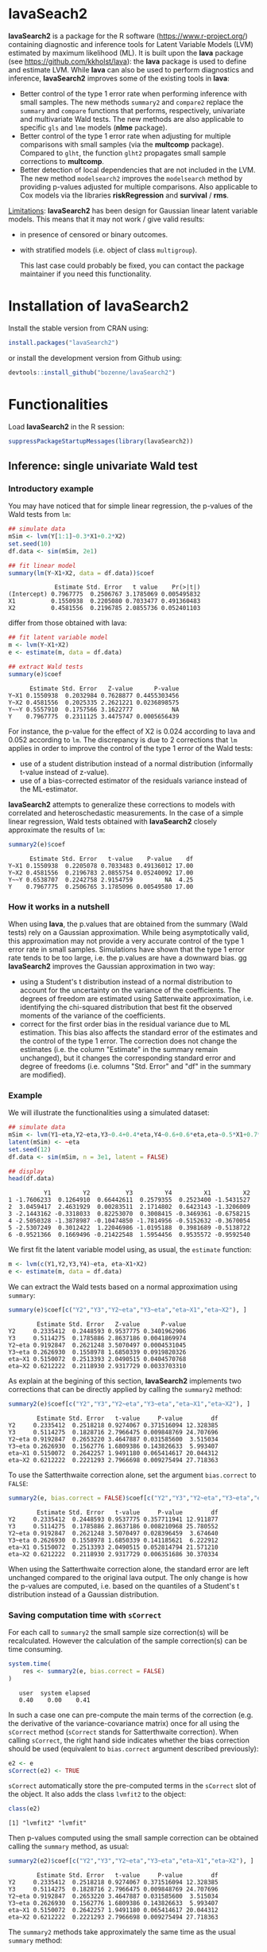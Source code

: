 #+BEGIN_HTML
<a href="https://travis-ci.org/bozenne/lavaSearch2"><img src="https://travis-ci.org/bozenne/lavaSearch2.svg?branch=master"></a>
<a href="http://cran.rstudio.com/web/packages/lavaSearch2/index.html"><img src="http://www.r-pkg.org/badges/version/lavaSearch2"></a>
<a href="http://cranlogs.r-pkg.org/downloads/total/last-month/lavaSearch2"><img src="http://cranlogs.r-pkg.org/badges/lavaSearch2"></a>
#+END_HTML

* lavaSeach2

*lavaSearch2* is a package for the R software
(https://www.r-project.org/) containing diagnostic and inference tools
for Latent Variable Models (LVM) estimated by maximum likelihood
(ML). It is built upon the *lava* package (see
[[https://github.com/kkholst/lava]]): the *lava* package is used to define
and estimate LVM. While *lava* can also be used to perform diagnostics
and inference, *lavaSearch2* improves some of the existing tools
in *lava*:
- Better control of the type 1 error rate when performing inference
  with small samples. The new methods =summary2= and =compare2=
  replace the =summary= and =compare= functions that performs,
  respectively, univariate and multivariate Wald tests. The new
  methods are also applicable to specific =gls= and =lme= models
  (*nlme* package).
- Better control of the type 1 error rate when adjusting for multiple
  comparisons with small samples (via the *multcomp*
  package). Compared to =glht=, the function =glht2= propagates small
  sample corrections to *multcomp*.
- Better detection of local dependencies that are not included in the
  LVM. The new method =modelsearch2= improves the =modelsearch= method
  by providing p-values adjusted for multiple comparisons. Also
  applicable to Cox models via the libraries *riskRegression* and
  *survival* / *rms*.

_Limitations_: *lavaSearch2* has been design for Gaussian linear
latent variable models. This means that it may not work / give valid
results:
- in presence of censored or binary outcomes.
- with stratified models (i.e. object of class =multigroup=).

 This last case could probably be fixed, you can contact the package
  maintainer if you need this functionality. 

* Installation of lavaSearch2
Install the stable version from CRAN using:
#+BEGIN_SRC R :exports code :eval nil :session *R* :cache yes
install.packages("lavaSearch2")
#+END_SRC

#+RESULTS[<2018-04-26 14:48:49> 5092d3931234ad3b3880daab9a0cf61464cbf472]:

or install the development version from Github using:
#+BEGIN_SRC R :exports code :eval nil :session *R* :cache yes
devtools::install_github("bozenne/lavaSearch2")
#+END_SRC

#+RESULTS[<2018-04-26 14:51:32> e68a06e637c3dbfdae2febf6370ce8f3110dd4d4]:
 


* Functionalities

Load *lavaSearch2* in the R session:
#+BEGIN_SRC R :exports code :results output :session *R* :cache no
suppressPackageStartupMessages(library(lavaSearch2))
#+END_SRC 

#+RESULTS:


** Inference: single univariate Wald test

*** Introductory example
You may have noticed that for simple linear regression, the p-values
of the Wald tests from =lm=:
#+BEGIN_SRC R :exports both :results output :session *R* :cache no
## simulate data
mSim <- lvm(Y[1:1]~0.3*X1+0.2*X2)
set.seed(10)
df.data <- sim(mSim, 2e1)

## fit linear model
summary(lm(Y~X1+X2, data = df.data))$coef
#+END_SRC

#+RESULTS:
:              Estimate Std. Error   t value    Pr(>|t|)
: (Intercept) 0.7967775  0.2506767 3.1785069 0.005495832
: X1          0.1550938  0.2205080 0.7033477 0.491360483
: X2          0.4581556  0.2196785 2.0855736 0.052401103

differ from those obtained with lava:
#+BEGIN_SRC R :exports both :results output :session *R* :cache no
## fit latent variable model
m <- lvm(Y~X1+X2)
e <- estimate(m, data = df.data)

## extract Wald tests
summary(e)$coef
#+END_SRC

#+RESULTS:
:       Estimate Std. Error   Z-value      P-value
: Y~X1 0.1550938  0.2032984 0.7628877 0.4455303456
: Y~X2 0.4581556  0.2025335 2.2621221 0.0236898575
: Y~~Y 0.5557910  0.1757566 3.1622777           NA
: Y    0.7967775  0.2311125 3.4475747 0.0005656439

For instance, the p-value for the effect of X2 is 0.024 according to
lava and 0.052 according to =lm=. The discrepancy is due to 2
corrections that =lm= applies in order to improve the control of the
type 1 error of the Wald tests:
- use of a student distribution instead of a normal distribution
  (informally t-value instead of z-value).
- use of a bias-corrected estimator of the residuals variance instead
  of the ML-estimator.
*lavaSearch2* attempts to generalize these corrections to models with
correlated and heteroschedastic measurements. In the case of a simple
linear regression, Wald tests obtained with *lavaSearch2* closely
approximate the results of =lm=:
#+BEGIN_SRC R :exports both :results output :session *R* :cache no
summary2(e)$coef
#+END_SRC

#+RESULTS:
:       Estimate Std. Error   t-value    P-value    df
: Y~X1 0.1550938  0.2205078 0.7033483 0.49136012 17.00
: Y~X2 0.4581556  0.2196783 2.0855754 0.05240092 17.00
: Y~~Y 0.6538707  0.2242758 2.9154759         NA  4.25
: Y    0.7967775  0.2506765 3.1785096 0.00549580 17.00

*** How it works in a nutshell

When using *lava*, the p.values that are obtained from the summary
(Wald tests) rely on a Gaussian approximation. While being
asymptotically valid, this approximation may not provide a very
accurate control of the type 1 error rate in small
samples. Simulations have shown that the type 1 error rate tends to be
too large, i.e. the p.values are have a downward bias.  gg
*lavaSearch2* improves the Gaussian approximation in two way:
- using a Student's t distribution instead of a normal distribution to
  account for the uncertainty on the variance of the coefficients. The
  degrees of freedom are estimated using Satterwaite approximation,
  i.e. identifying the chi-squared distribution that best fit the
  observed moments of the variance of the coefficients. 
- correct for the first order bias in the residual variance due to ML
  estimation. This bias also affects the standard error of the
  estimates and the control of the type 1 error. The correction does
  not change the estimates (i.e. the column "Estimate" in the summary
  remain unchanged), but it changes the corresponding standard error
  and degree of freedoms (i.e. columns "Std. Error" and "df" in the
  summary are modified).

*** Example

We will illustrate the functionalities using a simulated dataset:
#+BEGIN_SRC R :exports both :results output :session *R* :cache no
## simulate data
mSim <- lvm(Y1~eta,Y2~eta,Y3~0.4+0.4*eta,Y4~0.6+0.6*eta,eta~0.5*X1+0.7*X2)
latent(mSim) <- ~eta
set.seed(12)
df.data <- sim(mSim, n = 3e1, latent = FALSE)

## display
head(df.data)
#+END_SRC

#+RESULTS:
:           Y1         Y2          Y3         Y4         X1         X2
: 1 -1.7606233  0.1264910  0.66442611  0.2579355  0.2523400 -1.5431527
: 2  3.0459417  2.4631929  0.00283511  2.1714802  0.6423143 -1.3206009
: 3 -2.1443162 -0.3318033  0.82253070  0.3008415 -0.3469361 -0.6758215
: 4 -2.5050328 -1.3878987 -0.10474850 -1.7814956 -0.5152632 -0.3670054
: 5 -2.5307249  0.3012422  1.22046986 -1.0195188  0.3981689 -0.5138722
: 6 -0.9521366  0.1669496 -0.21422548  1.5954456  0.9535572 -0.9592540

We first fit the latent variable model using, as usual, the =estimate=
function:
#+BEGIN_SRC R :exports both :results output :session *R* :cache no
m <- lvm(c(Y1,Y2,Y3,Y4)~eta, eta~X1+X2)
e <- estimate(m, data = df.data)
#+END_SRC

#+RESULTS:

We can extract the Wald tests based on a normal approximation using
=summary=:
#+BEGIN_SRC R :exports both :results output :session *R* :cache no
summary(e)$coef[c("Y2","Y3","Y2~eta","Y3~eta","eta~X1","eta~X2"), ]
#+END_SRC

#+RESULTS:
:         Estimate Std. Error   Z-value      P-value
: Y2     0.2335412  0.2448593 0.9537775 0.3401962906
: Y3     0.5114275  0.1785886 2.8637186 0.0041869974
: Y2~eta 0.9192847  0.2621248 3.5070497 0.0004531045
: Y3~eta 0.2626930  0.1558978 1.6850339 0.0919820326
: eta~X1 0.5150072  0.2513393 2.0490515 0.0404570768
: eta~X2 0.6212222  0.2118930 2.9317729 0.0033703310

As explain at the begining of this section, *lavaSearch2* implements
two corrections that can be directly applied by calling the =summary2=
method:
#+BEGIN_SRC R :exports both :results output :session *R* :cache no
summary2(e)$coef[c("Y2","Y3","Y2~eta","Y3~eta","eta~X1","eta~X2"), ]
#+END_SRC

#+RESULTS:
:         Estimate Std. Error   t-value     P-value        df
: Y2     0.2335412  0.2518218 0.9274067 0.371516094 12.328385
: Y3     0.5114275  0.1828716 2.7966475 0.009848769 24.707696
: Y2~eta 0.9192847  0.2653220 3.4647887 0.031585600  3.515034
: Y3~eta 0.2626930  0.1562776 1.6809386 0.143826633  5.993407
: eta~X1 0.5150072  0.2642257 1.9491180 0.065414617 20.044312
: eta~X2 0.6212222  0.2221293 2.7966698 0.009275494 27.718363

To use the Satterthwaite correction alone, set the argument
  =bias.correct= to =FALSE=:

#+BEGIN_SRC R :exports both :results output :session *R* :cache no
summary2(e, bias.correct = FALSE)$coef[c("Y2","Y3","Y2~eta","Y3~eta","eta~X1","eta~X2"), ]
#+END_SRC

#+RESULTS:
:         Estimate Std. Error   t-value     P-value        df
: Y2     0.2335412  0.2448593 0.9537775 0.357711941 12.911877
: Y3     0.5114275  0.1785886 2.8637186 0.008210968 25.780552
: Y2~eta 0.9192847  0.2621248 3.5070497 0.028396459  3.674640
: Y3~eta 0.2626930  0.1558978 1.6850339 0.141185621  6.222912
: eta~X1 0.5150072  0.2513393 2.0490515 0.052814794 21.571210
: eta~X2 0.6212222  0.2118930 2.9317729 0.006351686 30.370334

When using the Satterthwaite correction alone, the standard error are
left unchanged compared to the original lava output. The only change
is how the p-values are computed, i.e. based on the quantiles of a
Student's t distribution instead of a Gaussian distribution. 

*** Saving computation time with =sCorrect=
For each call to =summary2= the small sample size correction(s) will
be recalculated. However the calculation of the sample correction(s)
can be time consuming.
#+BEGIN_SRC R :exports both :results output :session *R* :cache no
system.time(
    res <- summary2(e, bias.correct = FALSE)
)
#+END_SRC

#+RESULTS:
:    user  system elapsed 
:    0.40    0.00    0.41

In such a case one can pre-compute the main terms of the correction
(e.g. the derivative of the variance-covariance matrix) once for all
using the =sCorrect= method (=sCorrect= stands for Satterthwaite
correction). When calling =sCorrect=, the right hand side indicates
whether the bias correction should be used (equivalent to
=bias.correct= argument described previously):
#+BEGIN_SRC R :exports both :results output :session *R* :cache no
e2 <- e
sCorrect(e2) <- TRUE
#+END_SRC

#+RESULTS:

=sCorrect= automatically store the pre-computed terms in the =sCorrect=
slot of the object. It also adds the class =lvmfit2= to the object:
#+BEGIN_SRC R :exports both :results output :session *R* :cache no
class(e2)
#+END_SRC
#+RESULTS:
: [1] "lvmfit2" "lvmfit"

Then p-values computed using the small sample correction can be
obtained calling the =summary= method, as usual:
#+BEGIN_SRC R :exports both :results output :session *R* :cache no
summary2(e2)$coef[c("Y2","Y3","Y2~eta","Y3~eta","eta~X1","eta~X2"), ]
#+END_SRC

#+RESULTS:
:         Estimate Std. Error   t-value     P-value        df
: Y2     0.2335412  0.2518218 0.9274067 0.371516094 12.328385
: Y3     0.5114275  0.1828716 2.7966475 0.009848769 24.707696
: Y2~eta 0.9192847  0.2653220 3.4647887 0.031585600  3.515034
: Y3~eta 0.2626930  0.1562776 1.6809386 0.143826633  5.993407
: eta~X1 0.5150072  0.2642257 1.9491180 0.065414617 20.044312
: eta~X2 0.6212222  0.2221293 2.7966698 0.009275494 27.718363

The =summary2= methods take approximately the same time as the usual
=summary= method:
#+BEGIN_SRC R :exports both :results output :session *R* :cache no
system.time(
    summary2(e2)
)
#+END_SRC

#+RESULTS:
:    user  system elapsed 
:    0.14    0.00    0.14

#+BEGIN_SRC R :exports both :results output :session *R* :cache no
system.time(
    summary(e2)
)
#+END_SRC

#+RESULTS:
:    user  system elapsed 
:    0.17    0.00    0.17

** Inference: single multivariate Wald test

The function =compare= can be use to perform multivariate Wald tests,
i.e. to test simultaneously several linear combinations of the
coefficients.  =compare= uses a contrast matrix to encode in lines
which linear combination of coefficients should be tested. For
instance if we want to simultaneously test whether all the mean
coefficients are 0, we can create a contrast matrix using
=createContrast=:
#+BEGIN_SRC R :exports both :results output :session *R* :cache no
resC <- createContrast(e2, par = c("Y2=0","Y2~eta=0","eta~X1=0"))
resC
#+END_SRC

#+RESULTS:
#+begin_example
$contrast
             Y2 Y3 Y4 eta Y2~eta Y3~eta Y4~eta eta~X1 eta~X2 Y1~~Y1 Y2~~Y2 Y3~~Y3 Y4~~Y4 eta~~eta
[Y2] = 0      1  0  0   0      0      0      0      0      0      0      0      0      0        0
[Y2~eta] = 0  0  0  0   0      1      0      0      0      0      0      0      0      0        0
[eta~X1] = 0  0  0  0   0      0      0      0      1      0      0      0      0      0        0

$null
    [Y2] = 0 [Y2~eta] = 0 [eta~X1] = 0 
           0            0            0 

$Q
[1] 3
#+end_example

We can then test the linear hypothesis by specifying in =compare= the
left hand side of the hypothesis (argument contrast) and the right
hand side (argument null):
#+BEGIN_SRC R :exports both :results output :session *R* :cache no
resTest0 <- lava::compare(e2, contrast = resC$contrast, null = resC$null)
resTest0
#+END_SRC

#+RESULTS:
#+begin_example

	- Wald test -

	Null Hypothesis:
	[Y2] = 0
	[Y2~eta] = 0
	[eta~X1] = 0

data:  
chisq = 21.332, df = 3, p-value = 8.981e-05
sample estimates:
          Estimate   Std.Err       2.5%     97.5%
[Y2]     0.2335412 0.2448593 -0.2463741 0.7134566
[Y2~eta] 0.9192847 0.2621248  0.4055295 1.4330399
[eta~X1] 0.5150072 0.2513393  0.0223912 1.0076231
#+end_example

=compare= uses a chi-squared distribution to compute the p-values.
Similarly to the Gaussian approximation, while being valid
asymptotically this procedure may not provide a very accurate control
of the type 1 error rate in small samples. Fortunately, the correction
proposed for the univariate Wald statistic can be adapted to the
multivariate Wald statistic. This is achieved by =compare2=:
#+BEGIN_SRC R :exports both :results output :session *R* :cache no
resTest1 <- compare2(e2, contrast = resC$contrast, null = resC$null)
resTest1
#+END_SRC

#+RESULTS:
#+begin_example

	- Wald test -

	Null Hypothesis:
	[Y2] = 0
	[Y2~eta] = 0
	[eta~X1] = 0

data:  
F-statistic = 6.7118, df1 = 3, df2 = 11.1, p-value = 0.007596
sample estimates:
              Estimate   Std.Err        df       2.5%     97.5%
[Y2] = 0     0.2335412 0.2518218 12.328385 -0.3135148 0.7805973
[Y2~eta] = 0 0.9192847 0.2653220  3.515034  0.1407653 1.6978041
[eta~X1] = 0 0.5150072 0.2642257 20.044312 -0.0360800 1.0660943
#+end_example

The same result could have been obtained using the par argument to
define the linear hypothesis:
#+BEGIN_SRC R :exports both :results output :session *R* :cache no
resTest2 <- compare2(e2, par = c("Y2","Y2~eta","eta~X1"))
identical(resTest1,resTest2)
#+END_SRC

#+RESULTS:
: [1] TRUE

Now a F distribution is used to compute the p-values. As before on can
set the argument =bias.correct= to =FALSE= to use the Satterthwaite
approximation alone:
#+BEGIN_SRC R :exports both :results output :session *R* :cache no
resTest3 <- compare2(e, bias.correct = FALSE, 
                      contrast = resC$contrast, null = resC$null)
resTest3
#+END_SRC

#+RESULTS:
#+begin_example

	- Wald test -

	Null Hypothesis:
	[Y2] = 0
	[Y2~eta] = 0
	[eta~X1] = 0

data:  
F-statistic = 7.1107, df1 = 3, df2 = 11.13, p-value = 0.006182
sample estimates:
              Estimate   Std.Err       df         2.5%     97.5%
[Y2] = 0     0.2335412 0.2448593 12.91188 -0.295812256 0.7628948
[Y2~eta] = 0 0.9192847 0.2621248  3.67464  0.165378080 1.6731913
[eta~X1] = 0 0.5150072 0.2513393 21.57121 -0.006840023 1.0368543
#+end_example

In this case the F-statistic of =compare2= is the same as the
chi-squared statistic of =compare= divided by the rank of the contrast matrix:
#+BEGIN_SRC R :exports both :results output :session *R* :cache no
resTest0$statistic/qr(resC$contrast)$rank
#+END_SRC

#+RESULTS:
:    chisq 
: 7.110689

** Inference: robust Wald tests

When one does not want to assume normality distributed residuals,
robust standard error can be used instead of the model based standard
errors. They can be obtain by setting the argument =robust= to =TRUE=
when computing univariate Wald tests:
#+BEGIN_SRC R :exports both :results output :session *R* :cache no
summary2(e, robust = TRUE)$coef[c("Y2","Y3","Y2~eta","Y3~eta","eta~X1","eta~X2"), ]
#+END_SRC

#+RESULTS:
:         Estimate robust SE   t-value     P-value        df
: Y2     0.2335412 0.2353245 0.9924222 0.340071187 12.328385
: Y3     0.5114275 0.1897160 2.6957535 0.012449993 24.707696
: Y2~eta 0.9192847 0.1791240 5.1321150 0.009609880  3.515034
: Y3~eta 0.2626930 0.1365520 1.9237585 0.102782655  5.993407
: eta~X1 0.5150072 0.2167580 2.3759546 0.027585480 20.044312
: eta~X2 0.6212222 0.2036501 3.0504389 0.004989038 27.718363

or multivariate Wald test:
#+BEGIN_SRC R :exports both :results output :session *R* :cache no
compare2(e2, robust = TRUE, par = c("Y2","Y2~eta","eta~X1"))
#+END_SRC

#+RESULTS:
#+begin_example

	- Wald test -

	Null Hypothesis:
	[Y2] = 0
	[Y2~eta] = 0
	[eta~X1] = 0

data:  
F-statistic = 12.526, df1 = 3, df2 = 11.1, p-value = 0.0006959
sample estimates:
              Estimate robust SE        df        2.5%     97.5%
[Y2] = 0     0.2335412 0.2353245 12.328385 -0.27767612 0.7447586
[Y2~eta] = 0 0.9192847 0.1791240  3.515034  0.39369139 1.4448780
[eta~X1] = 0 0.5150072 0.2167580 20.044312  0.06292197 0.9670923
#+end_example

Only the standard error is affected by the argument =robust=, the
degrees of freedom are the one of the model-based standard errors.  It
may be surprising that the (corrected) robust standard errors are (in
this example) smaller than the (corrected) model-based one. This is
also the case for the uncorrected one:
#+BEGIN_SRC R :exports both :results output :session *R* :cache no
rbind(robust = diag(crossprod(iid(e2))),
      model = diag(vcov(e2)))
#+END_SRC

#+RESULTS:
:                Y2         Y3         Y4        eta     Y2~eta     Y3~eta     Y4~eta     eta~X1     eta~X2    Y1~~Y1
: robust 0.04777252 0.03325435 0.03886706 0.06011727 0.08590732 0.02179453 0.02981895 0.05166005 0.05709393 0.2795272
: model  0.05995606 0.03189389 0.04644303 0.06132384 0.06870941 0.02430412 0.03715633 0.06317144 0.04489865 0.1754744
:           Y2~~Y2     Y3~~Y3     Y4~~Y4  eta~~eta
: robust 0.1078948 0.03769614 0.06923165 0.3198022
: model  0.1600112 0.05112998 0.10152642 0.2320190

This may be explained by the fact the robust standard error tends to
be liberal in small samples (e.g. see Kauermann 2001, A Note on the
Efficiency of Sandwich Covariance Matrix Estimation ).
** Inference: assessing the type 1 error of the testing procedure

The function =calibrateType1= can be used to assess the type 1 error
of a Wald statistic on a specific example. This however assumes that
the estimated model is correctly specified. Let's make an example. For
this we simulate some data:
#+BEGIN_SRC R :exports both :results output :session *R* :cache no
set.seed(10)
m.generative <- lvm(Y ~ X1 + X2 + Gene)
categorical(m.generative, labels = c("ss","ll")) <- ~Gene
d <- lava::sim(m.generative, n = 50, latent = FALSE)
#+END_SRC

#+RESULTS:

Let's now imagine that we want to analyze the relationship between
Y and Gene using the following dataset:
#+BEGIN_SRC R :exports both :results output :session *R* :cache no
head(d)
#+END_SRC

#+RESULTS:
:             Y         X1         X2 Gene
: 1 -1.14369572 -0.4006375 -0.7618043   ss
: 2 -0.09943370 -0.3345566  0.4193754   ss
: 3 -0.04331996  1.3679540 -1.0399434   ll
: 4  2.25017335  2.1377671  0.7115740   ss
: 5  0.16715138  0.5058193 -0.6332130   ss
: 6  1.73931135  0.7863424  0.5631747   ss

For this we fit define a LVM:
#+BEGIN_SRC R :exports both :results output :session *R* :cache no
myModel <- lvm(Y ~ X1 + X2 + Gene)
#+END_SRC

#+RESULTS:

and estimate the coefficients of the model using =estimate=:
#+BEGIN_SRC R :exports both :results output :session *R* :cache no
e <- estimate(myModel, data = d)
e
#+END_SRC
#+RESULTS:
:                     Estimate Std. Error  Z-value  P-value
: Regressions:                                             
:    Y~X1              1.02349    0.12017  8.51728   <1e-12
:    Y~X2              0.91519    0.12380  7.39244   <1e-12
:    Y~Genell          0.48035    0.23991  2.00224  0.04526
: Intercepts:                                              
:    Y                -0.11221    0.15773 -0.71141   0.4768
: Residual Variances:                                      
:    Y                 0.67073    0.13415  5.00000

We can now use =calibrateType1= to perform a simulation study. We just
need to define the null hypotheses (i.e. which coefficients should be
set to 0 when generating the data) and the number of simulations:
#+BEGIN_SRC R :exports both :results output :session *R* :cache no
mySimulation <- calibrateType1(e, 
                               null = "Y~Genell",
                               n.rep = 50, 
                               trace = FALSE, seed = 10)
#+END_SRC

#+RESULTS:
To save time we only make 50 simulations but much more are necessary
to really assess the type 1 error rate. Then we can use the =summary=
method to display the results:
#+BEGIN_SRC R :exports both :results output :session *R* :cache no
summary(mySimulation)
#+END_SRC

#+RESULTS:
#+begin_example
Estimated type 1 error rate [95% confidence interval] 
  > sample size: 50 | number of simulations: 50
     link statistic correction type1error                  CI
 Y~Genell      Wald       Gaus       0.12 [0.05492 ; 0.24242]
                          Satt       0.10 [0.04224 ; 0.21869]
                           SSC       0.10 [0.04224 ; 0.21869]
                    SSC + Satt       0.08 [0.03035 ; 0.19456]

Corrections: Gaus = Gaussian approximation 
             SSC  = small sample correction 
             Satt = Satterthwaite approximation
#+end_example


** Adjustment for multiple comparisons: univariate Wald test, single model

When performing multiple testing, adjustment for multiple comparisons
is necessary in order to control the type 1 error rate, i.e. to
provide interpretable p.values. The *multcomp* package enables to do
such adjustment when all tests comes from the same =lvmfit= object:
#+BEGIN_SRC R :exports both :results output :session *R* :cache no
suppressPackageStartupMessages(library(multcomp))

## simulate data
mSim <- lvm(Y ~ 0.25 * X1 + 0.3 * X2 + 0.35 * X3 + 0.4 * X4 + 0.45 * X5 + 0.5 * X6)
set.seed(10)
df.data <- sim(mSim, n = 4e1)

## fit lvm
e.lvm <- estimate(lvm(Y ~ X1 + X2 + X3 + X4 + X5 + X6), data = df.data)
name.coef <- names(coef(e.lvm))
n.coef <- length(name.coef)

## Create contrast matrix
resC <- createContrast(e.lvm, par = paste0("Y~X",1:6), rowname.rhs = FALSE)
resC$contrast
#+END_SRC

#+RESULTS:
#+begin_example
Error in value[[3L]](cond) : 
  Package 'mvtnorm' version 1.0.6 cannot be unloaded:
 Error in unloadNamespace(package) : namespace 'mvtnorm' is imported by 'merTools', 'multcomp', 'lavaSearch2', 'tmvtnorm' so cannot be unloaded
In addition: Warning messages:
1: package 'multcomp' was built under R version 3.4.4 
2: package 'mvtnorm' was built under R version 3.4.3
     Y Y~X1 Y~X2 Y~X3 Y~X4 Y~X5 Y~X6 Y~~Y
Y~X1 0    1    0    0    0    0    0    0
Y~X2 0    0    1    0    0    0    0    0
Y~X3 0    0    0    1    0    0    0    0
Y~X4 0    0    0    0    1    0    0    0
Y~X5 0    0    0    0    0    1    0    0
Y~X6 0    0    0    0    0    0    1    0
#+end_example

#+BEGIN_SRC R :exports both :results output :session *R* :cache no
e.glht <- glht(e.lvm, linfct = resC$contrast, rhs = resC$null)
summary(e.glht)
#+END_SRC
#+RESULTS:
: Error in glht(e.lvm, linfct = resC$contrast, rhs = resC$null) : 
:   could not find function "glht"
: Error in summary(e.glht) : object 'e.glht' not found

Note that this correction relies on the Gaussian approximation. To use
small sample corrections implemented in *lavaSearch2*, just call
=glht2= instead of =glht=:
#+BEGIN_SRC R :exports both :results output :session *R* :cache no
e.glht2 <- glht2(e.lvm, linfct = resC$contrast, rhs = resC$null)
summary(e.glht2)
#+END_SRC

#+RESULTS:
#+begin_example

	 Simultaneous Tests for General Linear Hypotheses

Fit: estimate.lvm(x = lvm(Y ~ X1 + X2 + X3 + X4 + X5 + X6), data = df.data)

Linear Hypotheses:
          Estimate Std. Error t value Pr(>|t|)  
Y~X1 == 0   0.3270     0.1750   1.869   0.3290  
Y~X2 == 0   0.4025     0.1757   2.291   0.1482  
Y~X3 == 0   0.5072     0.1522   3.333   0.0123 *
Y~X4 == 0   0.3161     0.1830   1.727   0.4129  
Y~X5 == 0   0.3875     0.1650   2.349   0.1315  
Y~X6 == 0   0.3758     0.1447   2.597   0.0762 .
---
Signif. codes:  0 '***' 0.001 '**' 0.01 '*' 0.05 '.' 0.1 ' ' 1
(Adjusted p values reported -- single-step method)
#+end_example

The single step method is the appropriate correction when one wants to
report the most significant p-value relative to a set of
hypotheses. If the second most significant p-value is also to be
reported then the method "free" is more appropriate:
#+BEGIN_SRC R :exports both :results output :session *R* :cache no
summary(e.glht2, test = adjusted("free"))
#+END_SRC

#+RESULTS:
: Error in adjusted("free") : could not find function "adjusted"
Indeed, here there is no relations between the hypotheses. See the
book: "Multiple Comparisons Using R" by Frank Bretz, Torsten Hothorn,
and Peter Westfall (2011, CRC Press) for details about the theory
underlying the *multcomp* package.

** Adjustment for multiple comparisons: univariate Wald test, multiple models

Pipper et al. in "A Versatile Method for Confirmatory Evaluation of
the Effects of a Covariate in Multiple Models" (2012, Journal of the
Royal Statistical Society, Series C) developed a method to assess the
effect of an exposure on several outcomes when a different model is
fitted for each outcome. This method has been implemented in the =mmm=
function from the *multcomp* package for glm and Cox
models. *lavaSearch2* extends it to =lvm=. 

Let's consider an example where we wish to assess the treatment effect
on three outcomes X, Y, and Z. We have at hand three measurements
relative to outcome Z for each individual:
#+BEGIN_SRC R :exports both :results output :session *R* :cache no
mSim <- lvm(X ~ Age + 0.5*Treatment,
            Y ~ Gender + 0.25*Treatment,
            c(Z1,Z2,Z3) ~ eta, eta ~ 0.75*treatment,
            Age[40:5]~1)
latent(mSim) <- ~eta
categorical(mSim, labels = c("placebo","SSRI")) <- ~Treatment
categorical(mSim, labels = c("male","female")) <- ~Gender

n <- 5e1
set.seed(10)
df.data <- sim(mSim, n = n, latent = FALSE)
head(df.data)
#+END_SRC

#+RESULTS:
:          X      Age Treatment          Y Gender         Z1         Z2          Z3  treatment
: 1 39.12289 39.10415   placebo  0.6088958 female  1.8714112  2.2960633 -0.09326935  1.1639675
: 2 39.56766 39.25191      SSRI  1.0001325 female  0.9709943  0.6296226  1.31035910 -1.5233846
: 3 41.68751 43.05884   placebo  2.1551047 female -1.1634011 -0.3332927 -1.30769267 -2.5183351
: 4 44.68102 44.78019      SSRI  0.3852728 female -1.0305476  0.6678775  0.99780139 -0.7075292
: 5 41.42559 41.13105   placebo -0.8666783   male -1.6342816 -0.8285492  1.20450488 -0.2874329
: 6 42.64811 41.75832      SSRI -1.0710170 female -1.2198019 -1.9602130 -1.85472132 -0.4353083

We fit a model specific to each outcome:
#+BEGIN_SRC R :exports both :results output :session *R* :cache no
lmX <- lm(X ~ Age + Treatment, data = df.data)
lvmY <- estimate(lvm(Y ~ Gender + Treatment), data = df.data)
lvmZ <- estimate(lvm(c(Z1,Z2,Z3) ~ 1*eta, eta ~ -1 + Treatment), 
                 data = df.data)
#+END_SRC

#+RESULTS:

and combine them into a list of =lvmfit= objects:
#+BEGIN_SRC R :exports both :results output :session *R* :cache no
mmm.lvm <- mmm(X = lmX, Y = lvmY, Z = lvmZ)
#+END_SRC

#+RESULTS:
: Error in mmm(X = lmX, Y = lvmY, Z = lvmZ) : could not find function "mmm"

We can then generate a contrast matrix to test each coefficient
related to the treatment:
#+BEGIN_SRC R :exports both :results output :session *R* :cache no
resC <- createContrast(mmm.lvm, var.test = "Treatment", add.variance = TRUE)
resC$contrast
#+END_SRC

#+RESULTS:
: Error in createContrast(mmm.lvm, var.test = "Treatment", add.variance = TRUE) : 
:   object 'mmm.lvm' not found
:      Y Y~X1 Y~X2 Y~X3 Y~X4 Y~X5 Y~X6 Y~~Y
: Y~X1 0    1    0    0    0    0    0    0
: Y~X2 0    0    1    0    0    0    0    0
: Y~X3 0    0    0    1    0    0    0    0
: Y~X4 0    0    0    0    1    0    0    0
: Y~X5 0    0    0    0    0    1    0    0
: Y~X6 0    0    0    0    0    0    1    0

#+BEGIN_SRC R :exports both :results output :session *R* :cache no
lvm.glht2 <- glht2(mmm.lvm, linfct = resC$contrast, rhs = resC$null)
summary(lvm.glht2)
#+END_SRC

#+RESULTS:
: Error in glht2(mmm.lvm, linfct = resC$contrast, rhs = resC$null) : 
:   object 'mmm.lvm' not found
: Error in summary(lvm.glht2) : object 'lvm.glht2' not found

This can be compared to the unadjusted p.values:
#+BEGIN_SRC R :exports both :results output :session *R* :cache no
summary(lvm.glht2, test = univariate())
#+END_SRC

#+RESULTS:
: Error in summary(lvm.glht2, test = univariate()) : 
:   object 'lvm.glht2' not found

** Model diagnostic: detection of local dependencies

The =modelsearch= function of *lava* is a diagnostic tool for latent
variable models. It enables to search for local dependencies
(i.e. model misspecification) and add them to the model. Obviously it
is a data-driven procedure and its usefulness can be discussed,
especially in small samples:
- the procedure is instable, i.e. is likely to lead to two different
  models when applied on two different dataset sampled from the same
  generative model.
- it is hard to define a meaningful significance threshold since
  p-values should be adjusted for multiple comparisons and sequential
  testing. However traditional methods like Bonferonni-Holm tend to
  over corrected and therefore reduce the power of the procedure since
  they assume that the test are independent.

The function =modelsearch2= in *lavaSearch2* partially solves the
second issue by adjusting the p-values for multiple testing.

Let's see an example:
#+BEGIN_SRC R :exports both :results output :session *R* :cache no
## simulate data
mSim <- lvm(c(y1,y2,y3)~u, u~x1+x2)
latent(mSim) <- ~u
covariance(mSim) <- y2~y3
transform(mSim, Id~u) <- function(x){1:NROW(x)}
set.seed(10)
df.data <- lava::sim(mSim, n = 125, latent = FALSE)
head(df.data)
#+END_SRC

#+RESULTS:
:           y1           y2         y3         x1         x2 Id
: 1  5.5071523  4.883752014  6.2928016  0.8694750  2.3991549  1
: 2 -0.6398644  0.025832617  0.5088030 -0.6800096 -0.0898721  2
: 3 -2.5835495 -2.616715027 -2.8982645  0.1732145 -0.8216484  3
: 4 -2.5312637 -2.518185427 -2.9015033 -0.1594380 -0.2869618  4
: 5  1.6346220 -0.001877577  0.3705181  0.7934994  0.1312789  5
: 6  0.4939972  1.759884014  1.5010499  1.6943505 -1.0620840  6

#+BEGIN_SRC R :exports both :results output :session *R* :cache no
## fit model
m <- lvm(c(y1,y2,y3)~u, u~x1)
latent(m) <- ~u
addvar(m) <- ~x2 
e.lvm <- estimate(m, data = df.data)
#+END_SRC

#+RESULTS:

=modelsearch2= can be used to sequentially apply the =modelsearch=
function with a given correction for the p.values:
#+BEGIN_SRC R :exports both :results output :session *R* :cache no
resScore <- modelsearch2(e.lvm, statistic = "score", method.p.adjust = "holm",
                         alpha = 0.1, trace = FALSE)
summary(resScore)
#+END_SRC

#+RESULTS:
: Sequential search for local dependence using the score statistic 
:  The variable selection procedure retained 3 variables:
:      link nTests noConvergence statistic adjusted.p.value
: 10   u~x2     10             0 36.436487     1.577228e-08
: 5  y2~~y3      9             0  6.912568     7.703278e-02
: 7   y3~x1      8             0  3.136431     6.124895e-01
: confidence level: 0.9 (two sided, adjustement: holm)

This indeed matches the highest score statistic found by
=modelsearch=:
#+BEGIN_SRC R :exports both :results output :session *R* :cache no
resScore0 <- modelsearch(e.lvm, silent = TRUE)
max(resScore0$test[,"Test Statistic"])
#+END_SRC

#+RESULTS:
: [1] 36.43649

To adjust for multiple comparisons, the argument statistic needs to be
set to =Wald=. Setting the argument =method.p.adjust= to =max= enable
an appropriate adjustment of the p.values for multiple comparisons:
#+BEGIN_SRC R :exports both :results output :session *R* :cache no
resMax <- modelsearch2(e.lvm, statistic = "Wald", method.p.adjust = "max",
                       alpha = 0.1, trace = FALSE)
summary(resMax)
#+END_SRC

#+RESULTS:
: Sequential search for local dependence using the Wald statistic 
:  The variable selection procedure retained 3 variables:
:      link nTests noConvergence statistic adjusted.p.value quantile
: 10   u~x2     10             1  6.696056     1.831996e-08 2.457833
: 5  y2~~y3      9             0  2.512960     9.455626e-02 2.487512
: 7   y3~x1      8             0  1.796758     2.920497e-01 2.354532
: confidence level: 0.9 (two sided, adjustement: max)

We can compare the adjustment using the max distribution to bonferroni:
#+BEGIN_SRC R :exports both :results output :session *R* :cache no
c(bonferroni =  min(p.adjust(resMax$sequenceTest[[2]][,"p.value"], method = "bonferroni")),
  max = min(resMax$sequenceTest[[2]][,"adjusted.p.value"]))
#+END_SRC

#+RESULTS:
: bonferroni        max 
: 0.14787407 0.09455626

Here the difference is small because the generative model did not
include an unknown correlation structure. Because it can be time
consuming to compute the exact p-values, an approximation could be to
only compute them when no p-value passes the bonferroni correction at
a given step. The is what the option =fastmax= does:
#+BEGIN_SRC R :exports both :results output :session *R* :cache no
resMax2 <- modelsearch2(e.lvm, statistic = "Wald", method.p.adjust = "fastmax",
                        alpha = 0.1, trace = FALSE)
summary(resMax2)
#+END_SRC

#+RESULTS:
: Sequential search for local dependence using the Wald statistic 
:  The variable selection procedure retained 1 variable:
:    link nTests noConvergence statistic adjusted.p.value
: 10 u~x2     10             1  6.696056               NA
: confidence level: 0.9 (two sided, adjustement: fastmax)

** Model diagnostic: checking that the names of the variables in the model match those of the data

When estimating latent variable models using *lava*, it sometimes
happens that the model does not converge:
#+BEGIN_SRC R :exports both :results output :session *R* :cache no
## simulate data
set.seed(10)
df.data <- sim(lvm(Y~X1+X2), 1e2)

## fit model
mWrong <- lvm(Y ~ X + X2)
eWrong <- estimate(mWrong, data = df.data)
#+END_SRC

#+RESULTS:
: Warning messages:
: 1: In estimate.lvm(mWrong, data = df.data) :
:   Lack of convergence. Increase number of iteration or change starting values.
: 2: In sqrt(diag(asVar)) : NaNs produced

 This can have several reasons:
- the model is not identifiable.
- the optimization routine did not managed to find a local
  optimum. This may happen for complex latent variable model where the
  objective function is not convex or locally convex.
- the user has made a mistake when defining the model or has not given
  the appropriate dataset.

The =checkData= function enables to check the last point. It compares
the observed variables defined in the model and the one given by the
dataset. In case of mismatch it returns a message:
#+BEGIN_SRC R :exports both :results output :session *R* :cache no
checkData(mWrong, df.data)
#+END_SRC

#+RESULTS:
: Missing variable in data: X
 
In presence of latent variables, the user needs to explicitely define
them in the model, otherwise =checkData= will identify them as an
issue:
#+BEGIN_SRC R :exports both :results output :session *R* :cache no
## simulate data
set.seed(10)
mSim <- lvm(c(Y1,Y2,Y3)~eta)
latent(mSim) <- ~eta
df.data <- sim(mSim, n = 1e2, latent = FALSE)

## fit model
m <- lvm(c(Y1,Y2,Y3)~eta)
checkData(m, data = df.data)
#+END_SRC

#+RESULTS:
: Missing variable in data: eta

#+BEGIN_SRC R :exports both :results output :session *R* :cache no
latent(m) <- ~eta
checkData(m, data = df.data)
#+END_SRC

#+RESULTS:
: No issue detected


* Information about the R session used for this document
#+BEGIN_SRC R :exports both :results output :session *R* :cache no
sessionInfo()
#+END_SRC

#+RESULTS:
#+begin_example
R version 3.4.0 (2017-04-21)
Platform: x86_64-w64-mingw32/x64 (64-bit)
Running under: Windows 7 x64 (build 7601) Service Pack 1

Matrix products: default

locale:
[1] LC_COLLATE=Danish_Denmark.1252  LC_CTYPE=Danish_Denmark.1252    LC_MONETARY=Danish_Denmark.1252
[4] LC_NUMERIC=C                    LC_TIME=Danish_Denmark.1252    

attached base packages:
[1] grid      stats     graphics  grDevices utils     datasets  methods   base     

other attached packages:
 [1] lavaSearch2_1.3.4     lattice_0.20-35       gridExtra_2.2.1       gtable_0.2.0          butils_1.3.2         
 [6] ggthemes_3.4.0        foreign_0.8-67        data.table_1.10.4-3   nlme_3.1-131          lmerTest_2.0-37.90016
[11] lme4_1.1-13           Matrix_1.2-9          ggplot2_2.2.1         lava_1.6.1           

loaded via a namespace (and not attached):
 [1] devtools_1.13.2    doParallel_1.0.11  httr_1.2.1         numDeriv_2016.8-1  tools_3.4.0        profvis_0.3.3     
 [7] dfoptim_2016.7-1   R6_2.2.1           DT_0.2             qqtest_1.1.1       tmvtnorm_1.4-10    lazyeval_0.2.0    
[13] colorspace_1.3-2   withr_2.1.2        Rvmmin_2013-11.12  mnormt_1.5-5       curl_2.6           compiler_3.4.0    
[19] git2r_0.18.0       sandwich_2.4-0     scales_0.4.1       optextras_2016-8.8 mvtnorm_1.0-6      psych_1.7.5       
[25] quadprog_1.5-5     blme_1.0-4         stringr_1.2.0      digest_0.6.12      minqa_1.2.4        pkgconfig_2.0.1   
[31] htmltools_0.3.6    htmlwidgets_0.8    rlang_0.1.1        shiny_1.0.3        bindr_0.1          svUnit_0.7-12     
[37] zoo_1.8-0          gtools_3.5.0       dplyr_0.7.2        magrittr_1.5       Rcpp_0.12.16       munsell_0.4.3     
[43] abind_1.4-5        ucminf_1.1-4       stringi_1.1.5      multcomp_1.4-6     merTools_0.3.0     MASS_7.3-47       
[49] BB_2014.10-1       plyr_1.8.4         parallel_3.4.0     gdata_2.18.0       splines_3.4.0      boot_1.3-19       
[55] reshape2_1.4.2     codetools_0.2-15   stats4_3.4.0       glue_1.1.1         nloptr_1.0.4       httpuv_1.3.3      
[61] foreach_1.4.4      Rcgmin_2013-2.21   tidyr_0.6.3        assertthat_0.2.0   mime_0.5           xtable_1.8-2      
[67] broom_0.4.2        coda_0.19-1        survival_2.41-3    tibble_1.3.3       arm_1.9-3          optimx_2013.8.7   
[73] iterators_1.0.8    gmm_1.5-2          proftools_0.99-2   memoise_1.1.0      setRNG_2013.9-1    bindrcpp_0.2      
[79] corrplot_0.77      TH.data_1.0-8
#+end_example
